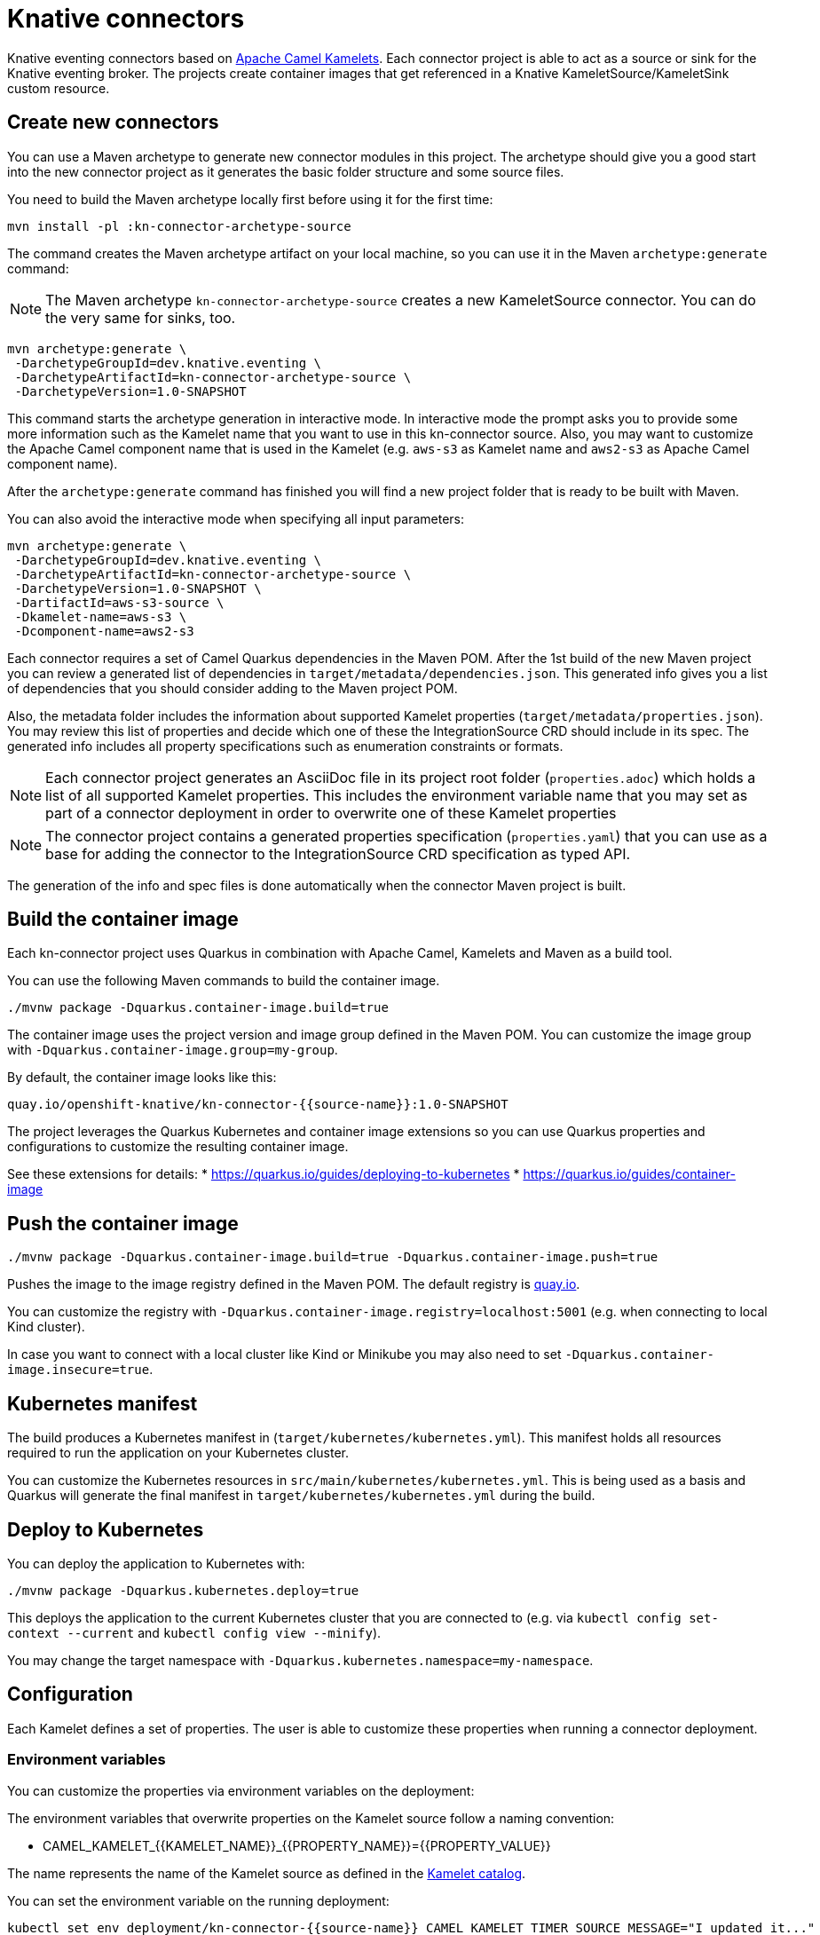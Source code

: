 = Knative connectors

Knative eventing connectors based on https://camel.apache.org/camel-kamelets/[Apache Camel Kamelets].
Each connector project is able to act as a source or sink for the Knative eventing broker.
The projects create container images that get referenced in a Knative KameletSource/KameletSink custom resource.

== Create new connectors

You can use a Maven archetype to generate new connector modules in this project.
The archetype should give you a good start into the new connector project as it generates the basic folder structure and some source files.

You need to build the Maven archetype locally first before using it for the first time:

[source,shell]
----
mvn install -pl :kn-connector-archetype-source
----

The command creates the Maven archetype artifact on your local machine, so you can use it in the Maven `archetype:generate` command:

NOTE: The Maven archetype `kn-connector-archetype-source` creates a new KameletSource connector. You can do the very same for sinks, too.

[source,shell]
----
mvn archetype:generate \
 -DarchetypeGroupId=dev.knative.eventing \
 -DarchetypeArtifactId=kn-connector-archetype-source \
 -DarchetypeVersion=1.0-SNAPSHOT
----

This command starts the archetype generation in interactive mode.
In interactive mode the prompt asks you to provide some more information such as the Kamelet name that you want to use in this kn-connector source.
Also, you may want to customize the Apache Camel component name that is used in the Kamelet (e.g. `aws-s3` as Kamelet name and `aws2-s3` as Apache Camel component name).

After the `archetype:generate` command has finished you will find a new project folder that is ready to be built with Maven.

You can also avoid the interactive mode when specifying all input parameters:

[source,shell]
----
mvn archetype:generate \
 -DarchetypeGroupId=dev.knative.eventing \
 -DarchetypeArtifactId=kn-connector-archetype-source \
 -DarchetypeVersion=1.0-SNAPSHOT \
 -DartifactId=aws-s3-source \
 -Dkamelet-name=aws-s3 \
 -Dcomponent-name=aws2-s3
----

Each connector requires a set of Camel Quarkus dependencies in the Maven POM.
After the 1st build of the new Maven project you can review a generated list of dependencies in `target/metadata/dependencies.json`.
This generated info gives you a list of dependencies that you should consider adding to the Maven project POM.

Also, the metadata folder includes the information about supported Kamelet properties (`target/metadata/properties.json`).
You may review this list of properties and decide which one of these the IntegrationSource CRD should include in its spec.
The generated info includes all property specifications such as enumeration constraints or formats.

NOTE: Each connector project generates an AsciiDoc file in its project root folder (`properties.adoc`) which holds a list of all supported Kamelet properties. This includes the environment variable name that you may set as part of a connector deployment in order to overwrite one of these Kamelet properties

NOTE: The connector project contains a generated properties specification (`properties.yaml`) that you can use as a base for adding the connector to the IntegrationSource CRD specification as typed API.

The generation of the info and spec files is done automatically when the connector Maven project is built.

== Build the container image

Each kn-connector project uses Quarkus in combination with Apache Camel, Kamelets and Maven as a build tool.

You can use the following Maven commands to build the container image.

[source,shell]
----
./mvnw package -Dquarkus.container-image.build=true
----

The container image uses the project version and image group defined in the Maven POM.
You can customize the image group with `-Dquarkus.container-image.group=my-group`.

By default, the container image looks like this:

[source,text]
----
quay.io/openshift-knative/kn-connector-{{source-name}}:1.0-SNAPSHOT
----

The project leverages the Quarkus Kubernetes and container image extensions so you can use Quarkus properties and configurations to customize the resulting container image.

See these extensions for details:
* https://quarkus.io/guides/deploying-to-kubernetes
* https://quarkus.io/guides/container-image

== Push the container image

[source,shell]
----
./mvnw package -Dquarkus.container-image.build=true -Dquarkus.container-image.push=true
----

Pushes the image to the image registry defined in the Maven POM.
The default registry is https://quay.io/[quay.io].

You can customize the registry with `-Dquarkus.container-image.registry=localhost:5001` (e.g. when connecting to local Kind cluster).

In case you want to connect with a local cluster like Kind or Minikube you may also need to set `-Dquarkus.container-image.insecure=true`.

== Kubernetes manifest

The build produces a Kubernetes manifest in (`target/kubernetes/kubernetes.yml`).
This manifest holds all resources required to run the application on your Kubernetes cluster.

You can customize the Kubernetes resources in `src/main/kubernetes/kubernetes.yml`.
This is being used as a basis and Quarkus will generate the final manifest in `target/kubernetes/kubernetes.yml` during the build.

== Deploy to Kubernetes

You can deploy the application to Kubernetes with:

[source,shell]
----
./mvnw package -Dquarkus.kubernetes.deploy=true
----

This deploys the application to the current Kubernetes cluster that you are connected to (e.g. via `kubectl config set-context --current` and `kubectl config view --minify`).

You may change the target namespace with `-Dquarkus.kubernetes.namespace=my-namespace`.

== Configuration

Each Kamelet defines a set of properties.
The user is able to customize these properties when running a connector deployment.

=== Environment variables

You can customize the properties via environment variables on the deployment:

The environment variables that overwrite properties on the Kamelet source follow a naming convention:

* CAMEL_KAMELET_{{KAMELET_NAME}}_{{PROPERTY_NAME}}={{PROPERTY_VALUE}}

The name represents the name of the Kamelet source as defined in the https://camel.apache.org/camel-kamelets/[Kamelet catalog].

You can set the environment variable on the running deployment:

[source,shell]
----
kubectl set env deployment/kn-connector-{{source-name}} CAMEL_KAMELET_TIMER_SOURCE_MESSAGE="I updated it..."
----

=== ConfigMap and Secret

You may also mount a configmap/secret to overwrite Kamelet properties with values from the configmap/secret resource.

You can reference the values of the configmap in the environment variables like this:

* CAMEL_KAMELET_TIMER_SOURCE_MESSAGE={{configmap:kn-source-config/message}}
* CAMEL_KAMELET_TIMER_SOURCE_PERIOD={{configmap:kn-source-config/period}}

The configmap property values follow this general syntax:

[source,text]
----
configmap:name/key[:defaultValue]
----

The syntax for referencing a secret value in an environment variable is as follows:

[source,text]
----
secret:name/key[:defaultValue]
----

The configmap and secret based configuration requires to add a volume and volume-mount configuration to the connector deployment.
Please refer to the individual source/sink project documentation for more detailed description on how to use configmaps and secrets as a configuration.

== CloudEvent attributes

Each connector produces/consumes events in CloudEvent data format.
The connector source uses a set of default values for the CloudEvent attributes:

* _ce-type_: dev.knative.connector.event.{{source-type}}
* _ce-source_: dev.knative.eventing.{{source-name}}
* _ce-subject_: {{source-name}}

You can customize the CloudEvent attributes with setting environment variables on the deployment.

* KN_CONNECTOR_CE_OVERRIDE_TYPE=value
* KN_CONNECTOR_CE_OVERRIDE_SOURCE=value
* KN_CONNECTOR_CE_OVERRIDE_SUBJECT=value

You can set the CE_OVERRIDE attributes on a running deployment.

[source,shell]
----
kubectl set env deployment/kn-connector-{{source-name}} KN_CONNECTOR_CE_OVERRIDE_TYPE=custom-type
----

You may also use the SinkBinding `K_CE_OVERRIDES` environment variable set on the deployment.

== Dependencies

The required Camel dependencies need to be added to the Maven POM before building and deploying.
You can use one of the Kamelets available in the https://camel.apache.org/camel-kamelets/[Kamelet catalog] as a source or sink in this connector.

Typically, the Kamelet is backed by a Quarkus Camel extension component dependency that needs to be added to the Maven POM.
The Kamelets in use may list additional dependencies that we need to include in the Maven POM.

== Custom Kamelets

Creating a new kn-connector project is very straightforward.
You may copy one of the sample projects and adjust the reference to the Kamelets.

Also, you can use the Camel JBang kubernetes export functionality to generate a Maven project from a given Pipe YAML file.

[source,shell]
----
camel kubernetes export my-pipe.yaml --runtime quarkus --dir target
----

This generates a Maven project that you can use as a starting point for the kn-connector project.

The connector is able to reference all Kamelets that are part of the https://camel.apache.org/camel-kamelets/[default Kamelet catalog].

In case you want to use a custom Kamelet, place the `*.kamelet.yaml` file into `src/main/resources/kamelets`.
The Kamelet will become part of the built container image, you can just reference the Kamelet in the Pipe YAML file as a source or sink.

== More configuration options

For more information about Apache Camel Kamelets and their individual properties see https://camel.apache.org/camel-kamelets/.

For more detailed description of all container image configuration options please refer to the Quarkus Kubernetes extension and the container image guides:

* https://quarkus.io/guides/deploying-to-kubernetes
* https://quarkus.io/guides/container-image
